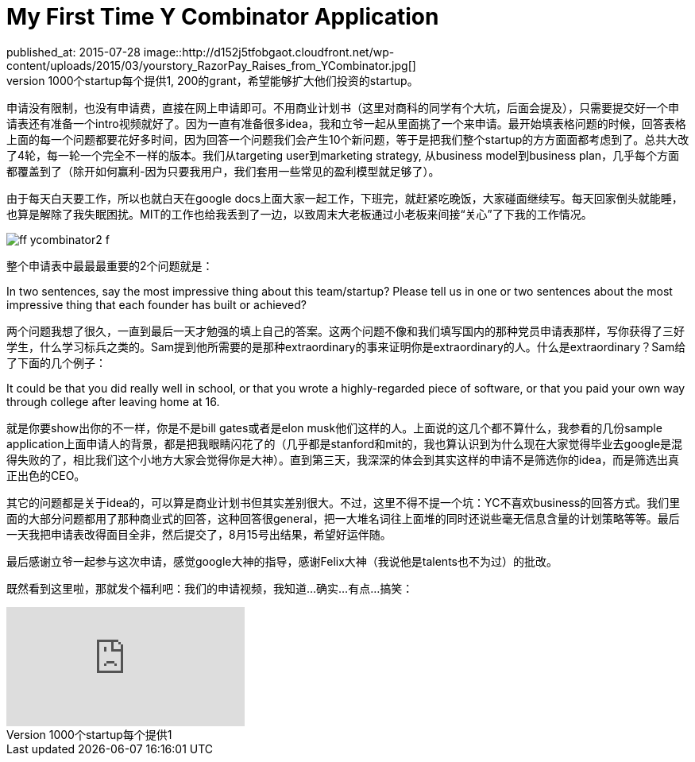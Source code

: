 = My First Time Y Combinator Application
published_at: 2015-07-28 image::http://d152j5tfobgaot.cloudfront.net/wp-content/uploads/2015/03/yourstory_RazorPay_Raises_from_YCombinator.jpg[] 
一周前的中午，在fb上面看到YC推出了个fellowship的program，给将近1000个startup每个提供1,200的grant，希望能够扩大他们投资的startup。 

申请没有限制，也没有申请费，直接在网上申请即可。不用商业计划书（这里对商科的同学有个大坑，后面会提及），只需要提交好一个申请表还有准备一个intro视频就好了。因为一直有准备很多idea，我和立爷一起从里面挑了一个来申请。最开始填表格问题的时候，回答表格上面的每一个问题都要花好多时间，因为回答一个问题我们会产生10个新问题，等于是把我们整个startup的方方面面都考虑到了。总共大改了4轮，每一轮一个完全不一样的版本。我们从targeting user到marketing strategy, 从business model到business plan，几乎每个方面都覆盖到了（除开如何赢利-因为只要我用户，我们套用一些常见的盈利模型就足够了）。 

由于每天白天要工作，所以也就白天在google docs上面大家一起工作，下班完，就赶紧吃晚饭，大家碰面继续写。每天回家倒头就能睡，也算是解除了我失眠困扰。MIT的工作也给我丢到了一边，以致周末大老板通过小老板来间接“关心”了下我的工作情况。 

image::http://www.wired.com/magazine/wp-content/images/19-06/ff_ycombinator2_f.jpg[] 

整个申请表中最最最重要的2个问题就是： 

***** 
In two sentences, say the most impressive thing about this team/startup? 
Please tell us in one or two sentences about the most impressive thing that each founder has built or achieved? 
***** 

两个问题我想了很久，一直到最后一天才勉强的填上自己的答案。这两个问题不像和我们填写国内的那种党员申请表那样，写你获得了三好学生，什么学习标兵之类的。Sam提到他所需要的是那种extraordinary的事来证明你是extraordinary的人。什么是extraordinary？Sam给了下面的几个例子： 

***** 
It could be that you did really well in school, or that you wrote a highly-regarded piece of software, or that you paid your own way through college after leaving home at 16. 
***** 

就是你要show出你的不一样，你是不是bill gates或者是elon musk他们这样的人。上面说的这几个都不算什么，我参看的几份sample application上面申请人的背景，都是把我眼睛闪花了的（几乎都是stanford和mit的，我也算认识到为什么现在大家觉得毕业去google是混得失败的了，相比我们这个小地方大家会觉得你是大神）。直到第三天，我深深的体会到其实这样的申请不是筛选你的idea，而是筛选出真正出色的CEO。 

其它的问题都是关于idea的，可以算是商业计划书但其实差别很大。不过，这里不得不提一个坑：YC不喜欢business的回答方式。我们里面的大部分问题都用了那种商业式的回答，这种回答很general，把一大堆名词往上面堆的同时还说些毫无信息含量的计划策略等等。最后一天我把申请表改得面目全非，然后提交了，8月15号出结果，希望好运伴随。 

最后感谢立爷一起参与这次申请，感觉google大神的指导，感谢Felix大神（我说他是talents也不为过）的批改。

既然看到这里啦，那就发个福利吧：我们的申请视频，我知道...确实...有点...搞笑：

video::FOgFFu_r4As[youtube]